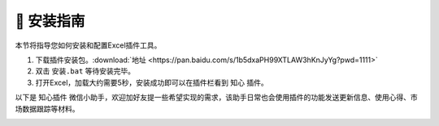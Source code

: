 🔧 安装指南 
============

本节将指导您如何安装和配置Excel插件工具。

1. 下载插件安装包。:download:`地址 <https://pan.baidu.com/s/1b5dxaPH99XTLAW3hKnJyYg?pwd=1111>`
2. 双击 ``安装.bat`` 等待安装完毕。
3. 打开Excel，加载大约需要5秒，安装成功即可以在插件栏看到 ``知心`` 插件。

以下是 ``知心插件`` 微信小助手，欢迎加好友提一些希望实现的需求，该助手日常也会使用插件的功能发送更新信息、使用心得、市场数据跟踪等材料。

.. image:: images/wechat.jpg
   :alt: wechat